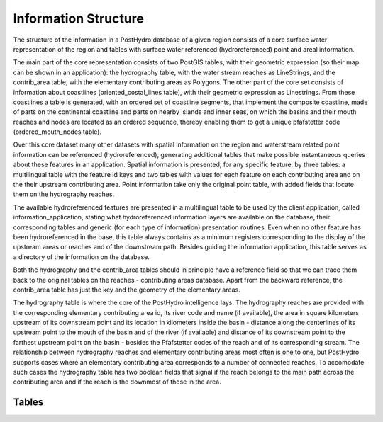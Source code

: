 Information Structure
=====================

The structure of the information in a PostHydro database of a given region consists of  a core surface water representation of the region and tables with surface water referenced (hydroreferenced) point and areal information.

The main part of the core representation consists of two PostGIS tables, with their geometric expression (so their map can be shown in an application): the hydrography table, with the water stream reaches as LineStrings, and the contrib_area table, with the elementary contributing areas as Polygons. The other part of the core set consists of information about coastlines (oriented_costal_lines table), with their geometric expression as Linestrings. From these coastlines a table is generated, with an ordered set of coastline segments, that implement the composite coastline, made of parts on the continental coastline and parts on nearby islands and inner seas, on which the basins and their mouth reaches and nodes are located as an ordered sequence, thereby enabling them to get a unique pfafstetter code (ordered_mouth_nodes table).

Over this core dataset many other datasets with spatial information on the region and waterstream related point information can be referenced (hydroreferenced), generating additional tables that make possible instantaneous queries about these features in an application. Spatial information is presented, for any specific feature, by three tables: a multilingual table with the feature id keys and two tables with values for each feature on each contributing area and on the their upstream contributing area. Point information take only the original point table, with added fields that locate them on the hydrography reaches. 

The available hydroreferenced features are presented in a multilingual table to be used by the client application, called information_application, stating what hydroreferenced information layers are available on the database, their corresponding tables and generic (for each type of information) presentation routines. Even when no other feature has been hydroreferenced in the base, this table always contains as a minimum registers corresponding to the display of the upstream areas or reaches and of the downstream path. Besides guiding the information application, this table serves as a directory of the information on the database. 

Both the hydrography and the contrib_area tables should in principle have a reference field so that we can trace them back to the original tables on the reaches - contributing areas database. Apart from the backward reference, the contrib_area table has just the key and the geometry of the elementary areas.

The hydrography table is where the core of the PostHydro intelligence lays. The hydrography reaches are provided with the corresponding elementary contributing area id, its river code and name (if available), the area in square kilometers upstream of its downstream point and its location in kilometers inside the basin - distance along the centerlines of its upstream point to the mouth of the basin and of the river (if available) and distance of its downstream point to the farthest upstream point on the basin - besides the Pfafstetter codes of the reach and of its corresponding stream. The relationship between hydrography reaches and elementary contributing areas most often is one to one, but PostHydro supports cases where an elementary contributing area corresponds to a number of connected reaches. To accomodate such cases the hydrography table has two boolean fields that signal if the reach belongs to the main path across the contributing area and if the reach is the downmost of those in the area.


Tables
------


.. csv-table:: Information Application (information_application table)
   :file: tables/information_application.csv
   :widths: 20, 30, 50
   :header-rows: 1

